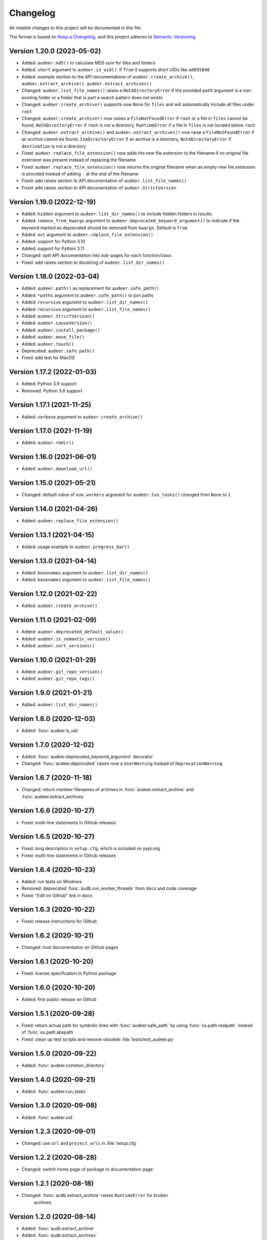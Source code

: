 Changelog
=========

All notable changes to this project will be documented in this file.

The format is based on `Keep a Changelog`_,
and this project adheres to `Semantic Versioning`_.


Version 1.20.0 (2023-05-02)
---------------------------

* Added: ``audeer.md5()`` to calculate MD5 sum
  for files and folders
* Added: ``short`` argument to ``audeer.is_uid()``.
  If ``True`` it supports short UIDs
  like ``ad855840``
* Added: example section to the API documentations of
  ``audeer.create_archive()``,
  ``audeer.extract_archive()``,
  ``audeer.extract_archives()``
* Changed: ``audeer.list_file_names()``
  raises a ``NotADirectoryError``
  if the provided ``path`` argument
  is a non-existing folder
  or a folder that is part a search pattern
  does not exists
* Changed: ``audeer.create_archive()``
  supports now ``None`` for ``files``
  and will automatically include all files under ``root``
* Changed: ``audeer.create_archive()``
  now raises a ``FileNotFoundError``
  if ``root`` or a file in ``files`` cannot be found,
  ``NotADirectoryError``
  if ``root`` is not a directory,
  ``RuntimeError``
  if a file in ``files``
  is not located below ``root``
* Changed: ``audeer.extract_archive()``
  and ``audeer.extract_archives()``
  now raise a ``FileNotFoundError``
  if an archive cannot be found,
  ``IsADirectoryError``
  if an archive is a directory,
  ``NotADirectoryError``
  if ``destination`` is not a directory
* Fixed: ``audeer.replace_file_extension()``
  now adds the new file extension to the filename
  if no original file extension was present
  instead of replacing the filename
* Fixed: ``audeer.replace_file_extension()``
  now returns the original filename
  when an empty new file extension is provided
  instead of adding ``.`` at the end of the filename
* Fixed: add raises section
  to API documentation of ``audeer.list_file_names()``
* Fixed: add raises section
  to API documentation of ``audeer.StrictVersion``


Version 1.19.0 (2022-12-19)
---------------------------

* Added: ``hidden`` argument to
  ``audeer.list_dir_names()``
  to include hidden folders in results
* Added: ``remove_from_kwargs`` argument to
  ``audeer.deprecated_keyword_argument()``
  to indicate if the keyword marked as deprecated
  should be removed from ``kwargs``.
  Default is ``True``
* Added: ``ext`` argument to
  ``audeer.replace_file_extension()``
* Added: support for Python 3.10
* Added: support for Python 3.11
* Changed: split API documentation into sub-pages
  for each function/class
* Fixed: add raises section to docstring of
  ``audeer.list_dir_names()``


Version 1.18.0 (2022-03-04)
---------------------------

* Added: ``audeer.path()``
  as replacement for ``audeer.safe_path()``
* Added: ``*paths`` argument to ``audeer.safe_path()``
  to join paths
* Added: ``recursive`` argument to ``audeer.list_dir_names()``
* Added: ``recursive`` argument to ``audeer.list_file_names()``
* Added: ``audeer.StrictVersion()``
* Added: ``audeer.LooseVersion()``
* Added: ``audeer.install_package()``
* Added: ``audeer.move_file()``
* Added: ``audeer.touch()``
* Deprecated: ``audeer.safe_path()``
* Fixed: add test for MacOS


Version 1.17.2 (2022-01-03)
---------------------------

* Added: Python 3.9 support
* Removed: Python 3.6 support


Version 1.17.1 (2021-11-25)
---------------------------

* Added: ``verbose`` argument to ``audeer.create_archive()``


Version 1.17.0 (2021-11-19)
---------------------------

* Added: ``audeer.rmdir()``


Version 1.16.0 (2021-06-01)
---------------------------

* Added: ``audeer.download_url()``


Version 1.15.0 (2021-05-21)
---------------------------

* Changed: default value of ``num_workers`` argument
  for ``audeer.tun_tasks()`` changed from ``None``
  to ``1``


Version 1.14.0 (2021-04-26)
---------------------------

* Added: ``audeer.replace_file_extension()``


Version 1.13.1 (2021-04-15)
---------------------------

* Added: usage example to ``audeer.progress_bar()``


Version 1.13.0 (2021-04-14)
---------------------------

* Added: ``basenames`` argument to ``audeer.list_dir_names()``
* Added: ``basenames`` argument to ``audeer.list_file_names()``


Version 1.12.0 (2021-02-22)
---------------------------

* Added: ``audeer.create_archive()``


Version 1.11.0 (2021-02-09)
---------------------------

* Added: ``audeer.deprecated_default_value()``
* Added: ``audeer.is_semantic_version()``
* Added: ``audeer.sort_versions()``


Version 1.10.0 (2021-01-29)
---------------------------

* Added: ``audeer.git_repo_version()``
* Added: ``audeer.git_repo_tags()``


Version 1.9.0 (2021-01-21)
--------------------------

* Added: ``audeer.list_dir_names()``


Version 1.8.0 (2020-12-03)
--------------------------

* Added: :func:`audeer.is_uid`


Version 1.7.0 (2020-12-02)
--------------------------

* Added: :func:`audeer.deprecated_keyword_argument` decorator
* Changed: :func:`audeer.deprecated` raises now a ``UserWarning``
  instead of ``DeprecationWarning``


Version 1.6.7 (2020-11-18)
--------------------------

* Changed: return member filenames of archives in
  :func:`audeer.extract_archive`
  and :func:`audeer.extract_archives`


Version 1.6.6 (2020-10-27)
--------------------------

* Fixed: multi-line statements in Github releases


Version 1.6.5 (2020-10-27)
--------------------------

* Fixed: long description in ``setup.cfg``,
  which is included on pypi.org
* Fixed: multi-line statements in Github releases


Version 1.6.4 (2020-10-23)
--------------------------

* Added: run tests on Windows
* Removed: deprecated :func:`audb.run_worker_threads` from docs
  and code coverage
* Fixed: "Edit on Github" link in docs


Version 1.6.3 (2020-10-22)
--------------------------

* Fixed: release instructions for Github


Version 1.6.2 (2020-10-21)
--------------------------

* Changed: host documentation on Github pages


Version 1.6.1 (2020-10-20)
--------------------------

* Fixed: license specification in Python package


Version 1.6.0 (2020-10-20)
--------------------------

* Added: first public release on Github


Version 1.5.1 (2020-09-28)
--------------------------

* Fixed: return actual path for symbolic links with :func:`audeer.safe_path`
  by using :func:`os.path.realpath` instead of :func:`os.path.abspath`
* Fixed: clean up test scripts and remove obsolete :file:`tests/test_audeer.py`


Version 1.5.0 (2020-09-22)
--------------------------

* Added: :func:`audeer.common_directory`


Version 1.4.0 (2020-09-21)
--------------------------

* Added: :func:`audeer.run_tasks`


Version 1.3.0 (2020-09-08)
--------------------------

* Added: :func:`audeer.uid`


Version 1.2.3 (2020-09-01)
--------------------------

* Changed: use ``url`` and ``project_urls`` in :file:`setup.cfg`


Version 1.2.2 (2020-08-28)
--------------------------

* Changed: switch home page of package to documentation page


Version 1.2.1 (2020-08-18)
--------------------------

* Changed: :func:`audb.extract_archive` raises ``RuntimeError`` for broken
    archives


Version 1.2.0 (2020-08-14)
--------------------------

* Added: :func:`audb.extract_archive`
* Added: :func:`audb.extract_archives`
* Added: Python 3.8 support
* Removed: Python 3.5 support


Version 1.1.2 (2020-06-12)
--------------------------

* Fixed: wrong homepage link in :file:`setup.cfg`


Version 1.1.1 (2020-05-20)
--------------------------

* Added: ``mode`` argument to :func:`audeer.mkdir`


Version 1.1.0 (2020-04-08)
--------------------------

* Added: :func:`audeer.to_list`
* Added: code coverage
* Removed: deprecated :func:`audeer.generate_dir`
* Removed: deprecated :func:`audeer.basename`


Version 1.0.7 (2020-02-19)
--------------------------

* Fixed: CI again token for automatic package publishing


Version 1.0.6 (2020-02-19)
--------------------------

* Fixed: CI token for automatic package publishing


Version 1.0.5 (2020-02-19)
--------------------------

* Fixed: make :func:`audeer.mkdir` multiprocessing safe


Version 1.0.4 (2020-02-07)
--------------------------

* Fixed: republish due to broken package


Version 1.0.3 (2020-02-07)
--------------------------

* Added: more docstring examples
* Changed: add extra development section in docs


Version 1.0.2 (2020-02-07)
--------------------------

* Added: automatic Python package publishing
* Fixed: another link to `audeer.configfile`_


Version 1.0.1 (2020-02-06)
--------------------------

* Fixed: link to `audeer.configfile`_


Version 1.0.0 (2020-02-06)
--------------------------

* Added: :func:`audeer.format_display_message`
* Added: :func:`audeer.progress_bar`
* Added: :func:`audeer.deprecated`
* Added: :func:`audeer.run_worker_threads`
* Added: :func:`audeer.safe_path`
* Changed: introduce `audeer.core` structure
* Changed: rename :func:`audeer.generate_dir` to :func:`audeer.mkdir`
* Changed: rename :func:`basename` to :func:`basename_wo_ext`
* Removed: all config related code is moved to `audeer.configfile`_
* Removed: Python 2.7 support


Version 0.9.3 (2019-08-16)
--------------------------

* Changed: update installation commands in doc
* Changed: update documentation building commands in doc


Version 0.9.2 (2019-08-16)
--------------------------

* Fixed: Gitlab CI tests for Python 3.7


Version 0.9.1 (2019-08-13)
--------------------------

* Added: tests for documentation
* Added: documentation deployed as Gitlab pages
* Fixed: inclusion of changelog in doc


Version 0.9.0 (2019-06-27)
--------------------------

* Added: Gitlab CI tests for Python 2.7, 3.6, 3.7
* Added: flake8 PEP8 tests
* Changed: switch to new internal PyPI server
* Changed: switch to use ``yaml.safe_load``
* Fixed: ``generate_dir`` for Python 2.7
* Removed: ``audeer.wav`` in favor of audiofile_


Version 0.8.0 (2019-04-04)
--------------------------

* Deprecated: ``audeer.wav`` in favor of audiofile_


Version 0.7.2 (2019-03-05)
--------------------------

* Added: missing requirement toml to ``doc/requirements.txt``


Version 0.7.1 (2019-03-05)
--------------------------

* Fixed: URL to sphinx-audeering-theme in ``doc/requirements.txt``


Version 0.7.0 (2019-03-01)
--------------------------

* Added: ``always_2d`` option to ``wav.read``
* Removed: ``wav.to_mono``


Version 0.6.2 (2019-02-21)
--------------------------

* Added: support for subdirectories in ``generate_dir``
* Changed: speedup ``wav`` operations
* Deprecated: ``wav.to_mono``


Version 0.6.1 (2019-02-08)
--------------------------

* Fixed: samples and duration for uncommon audio formats


Version 0.6.0 (2019-02-08)
--------------------------

* Added: support for a lot more audio formats in ``wav``


Version 0.5.0 (2019-02-05)
--------------------------

* Added: ``util.flatten_list``
* Changed: improve documentation


Version 0.4.0 (2019-01-07)
--------------------------

* Added: MP3 support (not for writing)
* Changed: make ``[channels, samples]`` default audio shape
* Changed: switch to sox_ for audio file info


Version 0.3.0 (2018-11-16)
--------------------------

* Changed: make Python 2.7 compatible
* Changed: restructure config module


Version 0.2.0 (2018-11-12)
--------------------------

* Added: ``config`` module


Version 0.1.1 (2018-10-29)
--------------------------

* Fixed: automatic version discovery


Version 0.1.0 (2018-10-29)
--------------------------

* Added: ``wav`` and ``util`` module
* Added: Initial release


.. _Keep a Changelog: https://keepachangelog.com/en/1.0.0/
.. _Semantic Versioning: https://semver.org/spec/v2.0.0.html
.. _audiofile: https://github.com/audeering/audiofile
.. _sox: https://github.com/rabitt/pysox
.. _audeer.configfile: http://tools.pp.audeering.com/pyaudeer-configfile
